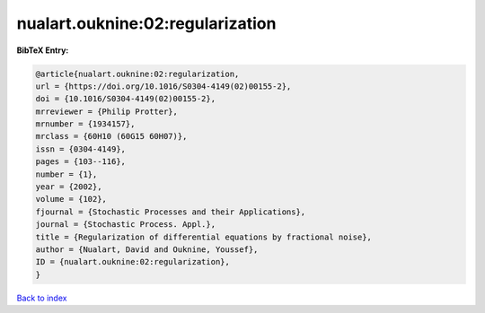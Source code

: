 nualart.ouknine:02:regularization
=================================

.. :cite:t:`nualart.ouknine:02:regularization`

.. bibliography:: ../../All.bib

**BibTeX Entry:**

.. code-block:: bibtex

   @article{nualart.ouknine:02:regularization,
   url = {https://doi.org/10.1016/S0304-4149(02)00155-2},
   doi = {10.1016/S0304-4149(02)00155-2},
   mrreviewer = {Philip Protter},
   mrnumber = {1934157},
   mrclass = {60H10 (60G15 60H07)},
   issn = {0304-4149},
   pages = {103--116},
   number = {1},
   year = {2002},
   volume = {102},
   fjournal = {Stochastic Processes and their Applications},
   journal = {Stochastic Process. Appl.},
   title = {Regularization of differential equations by fractional noise},
   author = {Nualart, David and Ouknine, Youssef},
   ID = {nualart.ouknine:02:regularization},
   }

`Back to index <../index>`_
